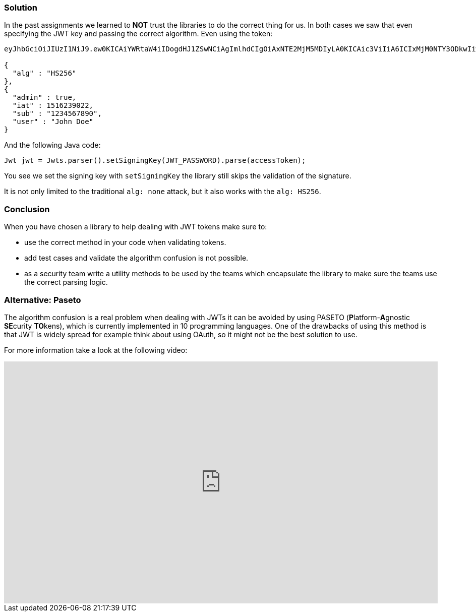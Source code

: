 === Solution

In the past assignments we learned to **NOT** trust the libraries to do the correct thing for us. In both cases we saw that even specifying the JWT key and passing the correct algorithm. Even using the token:

[source]
----
eyJhbGciOiJIUzI1NiJ9.ew0KICAiYWRtaW4iIDogdHJ1ZSwNCiAgImlhdCIgOiAxNTE2MjM5MDIyLA0KICAic3ViIiA6ICIxMjM0NTY3ODkwIiwNCiAgInVzZXIiIDogIkpvaG4gRG9lIg0KfQ.

{
  "alg" : "HS256"
},
{
  "admin" : true,
  "iat" : 1516239022,
  "sub" : "1234567890",
  "user" : "John Doe"
}
----

And the following Java code:

[source]
----
Jwt jwt = Jwts.parser().setSigningKey(JWT_PASSWORD).parse(accessToken);
----

You see we set the signing key with `setSigningKey` the library still skips the validation of the signature.

It is not only limited to the traditional `alg: none` attack, but it also works with the `alg: HS256`.

=== Conclusion

When you have chosen a library to help dealing with JWT tokens make sure to:

- use the correct method in your code when validating tokens.
- add test cases and validate the algorithm confusion is not possible.
- as a security team write a utility methods to be used by the teams which encapsulate the library to make sure the teams use the correct parsing logic.

=== Alternative: Paseto

The algorithm confusion is a real problem when dealing with JWTs it can be avoided by using PASETO (**P**latform-**A**gnostic **SE**curity **TO**kens), which is currently implemented in 10 programming languages.
One of the drawbacks of using this method is that JWT is widely spread for example think about using OAuth, so it might not be the best solution to use.

For more information take a look at the following video:

video::RijGNytjbOI[youtube, height=480, width=100%]